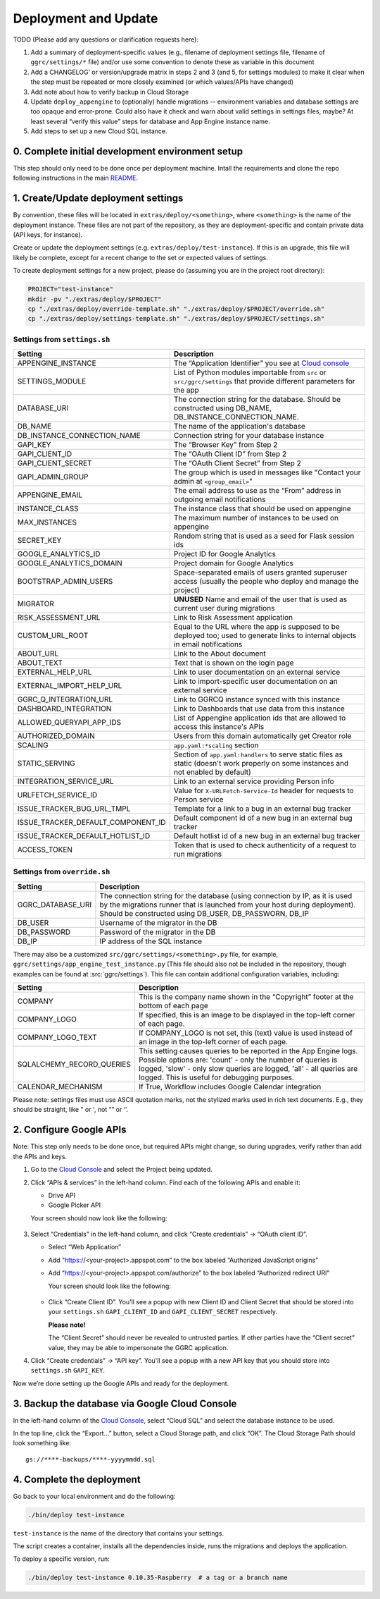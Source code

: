 =====================
Deployment and Update
=====================

TODO (Please add any questions or clarification requests here):

1. Add a summary of deployment-specific values (e.g., filename of
   deployment settings file, filename of ``ggrc/settings/*`` file)
   and/or use some convention to denote these as variable in this
   document

2. Add a CHANGELOG’ or version/upgrade matrix in steps 2 and 3 (and 5,
   for settings modules) to make it clear when the step must be repeated
   or more closely examined (or which values/APIs have changed)

3. Add note about how to verify backup in Cloud Storage

4. Update ``deploy_appengine`` to (optionally) handle migrations --
   environment variables and database settings are too opaque and
   error-prone. Could also have it check and warn about valid settings
   in settings files, maybe? At least several “verify this value” steps
   for database and App Engine instance name.

5. Add steps to set up a new Cloud SQL instance.


0. Complete initial development environment setup
=================================================

This step should only need to be done once per deployment machine.
Intall the requirements and clone the repo following instructions
in the main `README <https://github.com/google/ggrc-core/blob/dev/README.md>`_.

1. Create/Update deployment settings
====================================

By convention, these files will be located in
``extras/deploy/<something>``, where ``<something>`` is the name of
the deployment instance. These files are not part of the repository,
as they are deployment-specific and contain private data (API keys,
for instance).

Create or update the deployment settings
(e.g. ``extras/deploy/test-instance``). If this is an upgrade, this
file will likely be complete, except for a recent change to the set or
expected values of settings.

To create deployment settings for a new project, please do (assuming
you are in the project root directory):

..  code-block:: bash

    PROJECT="test-instance"
    mkdir -pv "./extras/deploy/$PROJECT"
    cp "./extras/deploy/override-template.sh" "./extras/deploy/$PROJECT/override.sh"
    cp "./extras/deploy/settings-template.sh" "./extras/deploy/$PROJECT/settings.sh"

Settings from ``settings.sh``
-----------------------------

+------------------------------------+---------------------------------------------------------------------------+
| Setting                            | Description                                                               |
+====================================+===========================================================================+
| APPENGINE_INSTANCE                 | The “Application Identifier” you see at `Cloud console`_                  |
+------------------------------------+---------------------------------------------------------------------------+
| SETTINGS_MODULE                    | List of Python modules importable from ``src`` or ``src/ggrc/settings``   |
|                                    | that provide different parameters for the app                             |
+------------------------------------+---------------------------------------------------------------------------+
| DATABASE_URI                       | The connection string for the database. Should be constructed using       |
|                                    | DB_NAME, DB_INSTANCE_CONNECTION_NAME.                                     |
+------------------------------------+---------------------------------------------------------------------------+
| DB_NAME                            | The name of the application's database                                    |
+------------------------------------+---------------------------------------------------------------------------+
| DB_INSTANCE_CONNECTION_NAME        | Connection string for your database instance                              |
+------------------------------------+---------------------------------------------------------------------------+
| GAPI_KEY                           | The “Browser Key” from Step 2                                             |
+------------------------------------+---------------------------------------------------------------------------+
| GAPI_CLIENT_ID                     | The “OAuth Client ID” from Step 2                                         |
+------------------------------------+---------------------------------------------------------------------------+
| GAPI_CLIENT_SECRET                 | The “OAuth Client Secret” from Step 2                                     |
+------------------------------------+---------------------------------------------------------------------------+
| GAPI_ADMIN_GROUP                   | The group which is used in messages like "Contact your admin at           |
|                                    | ``<group_email>``"                                                        |
+------------------------------------+---------------------------------------------------------------------------+
| APPENGINE_EMAIL                    | The email address to use as the “From” address in outgoing email          |
|                                    | notifications                                                             |
+------------------------------------+---------------------------------------------------------------------------+
| INSTANCE_CLASS                     | The instance class that should be used on appengine                       |
+------------------------------------+---------------------------------------------------------------------------+
| MAX_INSTANCES                      | The maximum number of instances to be used on appengine                   |
+------------------------------------+---------------------------------------------------------------------------+
| SECRET_KEY                         | Random string that is used as a seed for Flask session ids                |
+------------------------------------+---------------------------------------------------------------------------+
| GOOGLE_ANALYTICS_ID                | Project ID for Google Analytics                                           |
+------------------------------------+---------------------------------------------------------------------------+
| GOOGLE_ANALYTICS_DOMAIN            | Project domain for Google Analytics                                       |
+------------------------------------+---------------------------------------------------------------------------+
| BOOTSTRAP_ADMIN_USERS              | Space-separated emails of users granted superuser access (usually the     |
|                                    | people who deploy and manage the project)                                 |
+------------------------------------+---------------------------------------------------------------------------+
| MIGRATOR                           | **UNUSED** Name and email of the user that is used as current user during |
|                                    | migrations                                                                |
+------------------------------------+---------------------------------------------------------------------------+
| RISK_ASSESSMENT_URL                | Link to Risk Assessment application                                       |
+------------------------------------+---------------------------------------------------------------------------+
| CUSTOM_URL_ROOT                    | Equal to the URL where the app is supposed to be deployed too; used to    |
|                                    | generate links to internal objects in email notifications                 |
+------------------------------------+---------------------------------------------------------------------------+
| ABOUT_URL                          | Link to the About document                                                |
+------------------------------------+---------------------------------------------------------------------------+
| ABOUT_TEXT                         | Text that is shown on the login page                                      |
+------------------------------------+---------------------------------------------------------------------------+
| EXTERNAL_HELP_URL                  | Link to user documentation on an external service                         |
+------------------------------------+---------------------------------------------------------------------------+
| EXTERNAL_IMPORT_HELP_URL           | Link to import-specific user documentation on an external service         |
+------------------------------------+---------------------------------------------------------------------------+
| GGRC_Q_INTEGRATION_URL             | Link to GGRCQ instance synced with this instance                          |
+------------------------------------+---------------------------------------------------------------------------+
| DASHBOARD_INTEGRATION              | Link to Dashboards that use data from this instance                       |
+------------------------------------+---------------------------------------------------------------------------+
| ALLOWED_QUERYAPI_APP_IDS           | List of Appengine application ids that are allowed to access this         |
|                                    | instance's APIs                                                           |
+------------------------------------+---------------------------------------------------------------------------+
| AUTHORIZED_DOMAIN                  | Users from this domain automatically get Creator role                     |
+------------------------------------+---------------------------------------------------------------------------+
| SCALING                            | ``app.yaml:*scaling`` section                                             |
+------------------------------------+---------------------------------------------------------------------------+
| STATIC_SERVING                     | Section of ``app.yaml:handlers`` to serve static files as static (doesn't |
|                                    | work properly on some instances and not enabled by default)               |
+------------------------------------+---------------------------------------------------------------------------+
| INTEGRATION_SERVICE_URL            | Link to an external service providing Person info                         |
+------------------------------------+---------------------------------------------------------------------------+
| URLFETCH_SERVICE_ID                | Value for ``X-URLFetch-Service-Id`` header for requests to Person service |
+------------------------------------+---------------------------------------------------------------------------+
| ISSUE_TRACKER_BUG_URL_TMPL         | Template for a link to a bug in an external bug tracker                   |
+------------------------------------+---------------------------------------------------------------------------+
| ISSUE_TRACKER_DEFAULT_COMPONENT_ID | Default component id of a new bug in an external bug tracker              |
+------------------------------------+---------------------------------------------------------------------------+
| ISSUE_TRACKER_DEFAULT_HOTLIST_ID   | Default hotlist id of a new bug in an external bug tracker                |
+------------------------------------+---------------------------------------------------------------------------+
| ACCESS_TOKEN                       | Token that is used to check authenticity of a request to run migrations   |
+------------------------------------+---------------------------------------------------------------------------+


Settings from ``override.sh``
-----------------------------

+-------------------+-------------------------------------------------------------------------------------+
| Setting           | Description                                                                         |
+===================+=====================================================================================+
| GGRC_DATABASE_URI | The connection string for the database (using connection by IP, as it is used by    |
|                   | the migrations runner that is launched from your host during deployment). Should be |
|                   | constructed using DB_USER, DB_PASSWORN, DB_IP                                       |
+-------------------+-------------------------------------------------------------------------------------+
| DB_USER           | Username of the migrator in the DB                                                  |
+-------------------+-------------------------------------------------------------------------------------+
| DB_PASSWORD       | Password of the migrator in the DB                                                  |
+-------------------+-------------------------------------------------------------------------------------+
| DB_IP             | IP address of the SQL instance                                                      |
+-------------------+-------------------------------------------------------------------------------------+


There may also be a customized ``src/ggrc/settings/<something>.py``
file, for example, ``ggrc/settings/app_engine_test_instance.py`` (This
file should also not be included in the repository, though examples
can be found at :src:`ggrc/settings`). This file can contain
additional configuration variables, including:

+---------------------------+---------------------------------------------------------------------------------+
| Setting                   | Description                                                                     |
+===========================+=================================================================================+
| COMPANY                   | This is the company name shown in the “Copyright” footer at                     |
|                           | the bottom of each page                                                         |
+---------------------------+---------------------------------------------------------------------------------+
| COMPANY_LOGO              | If specified, this is an image to be displayed in the top-left corner           |
|                           | of each page.                                                                   |
+---------------------------+---------------------------------------------------------------------------------+
| COMPANY_LOGO_TEXT         | If COMPANY_LOGO is not set, this (text) value is used instead of an image in    |
|                           | the top-left corner of each page.                                               |
+---------------------------+---------------------------------------------------------------------------------+
| SQLALCHEMY_RECORD_QUERIES | This setting causes queries to be reported in the App Engine logs. Possible     |
|                           | options are: 'count' - only the number of queries is logged, 'slow' - only slow |
|                           | queries are logged, 'all' - all queries are logged.  This is useful for         |
|                           | debugging purposes.                                                             |
+---------------------------+---------------------------------------------------------------------------------+
| CALENDAR_MECHANISM        | If True, Workflow includes Google Calendar integration                          |
+---------------------------+---------------------------------------------------------------------------------+

Please note: settings files must use ASCII quotation marks, not the
stylized marks used in rich text documents. E.g., they should be
straight, like " or ', not “” or ‘’.

2. Configure Google APIs
========================

Note: This step only needs to be done once, but required APIs might
change, so during upgrades, verify rather than add the APIs and keys.

1.  Go to the `Cloud Console`_ and select the Project being updated.

2.  Click “APIs & services” in the left-hand column. Find each of the
    following APIs and enable it:

    * Drive API
    * Google Picker API

    Your screen should now look like the following:

    .. figure:: /_static/res/deployment1.png
       :alt: Enable APIs

3.  Select “Credentials” in the left-hand column, and click “Create
    credentials” → “OAuth client ID”.

    * Select “Web Application”
    * Add “https://<your-project>.appspot.com” to the box labeled
      “Authorized JavaScript origins”
    * Add “https://<your-project>.appspot.com/authorize” to the box
      labeled “Authorized redirect URI”

      Your screen should look like the following:

      .. figure:: /_static/res/deployment2.png
         :alt: Create Client ID

    * Click “Create Client ID”. You'll see a popup with new Client ID
      and Client Secret that should be stored into your
      ``settings.sh`` ``GAPI_CLIENT_ID`` and ``GAPI_CLIENT_SECRET``
      respectively.

      **Please note!**

      The “Client Secret” should never be revealed to untrusted
      parties. If other parties have the “Client secret” value, they
      may be able to impersonate the GGRC application.

4. Click “Create credentials” → “API key”. You'll see a popup with a
   new API key that you should store into ``settings.sh``
   ``GAPI_KEY``.

Now we’re done setting up the Google APIs and ready for the deployment.


3. Backup the database via Google Cloud Console
===============================================

In the left-hand column of the `Cloud Console`_, select “Cloud SQL”
and select the database instance to be used.

In the top line, click the “Export...” button, select a Cloud Storage
path, and click “OK”. The Cloud Storage Path should look something like::

    gs://****-backups/****-yyyymmdd.sql

4. Complete the deployment
==========================

Go back to your local environment and do the following:

..  code-block:: bash

    ./bin/deploy test-instance

``test-instance`` is the name of the directory that contains your
settings.

The script creates a container, installs all the dependencies inside,
runs the migrations and deploys the application.

To deploy a specific version, run:

.. code-block:: bash

   ./bin/deploy test-instance 0.10.35-Raspberry  # a tag or a branch name

.. _Cloud Console: https://console.cloud.google.com/
